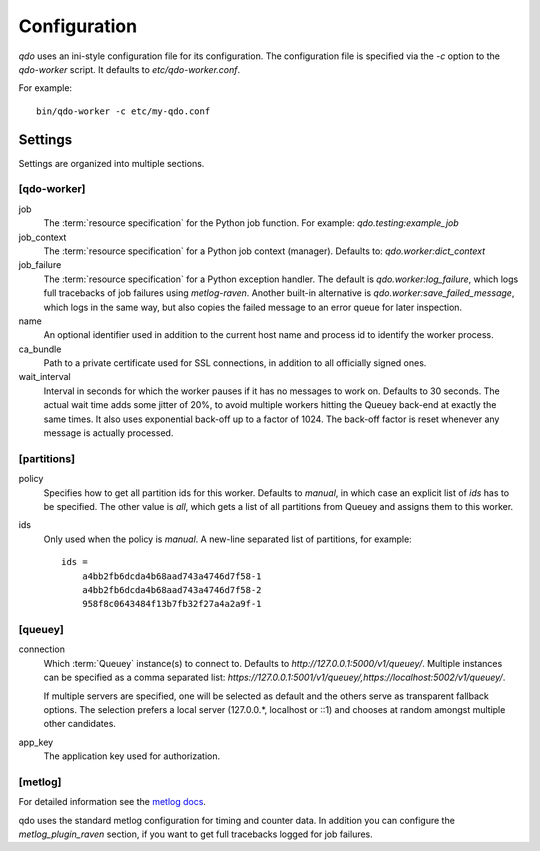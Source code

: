 =============
Configuration
=============

`qdo` uses an ini-style configuration file for its configuration. The
configuration file is specified via the `-c` option to the `qdo-worker`
script. It defaults to `etc/qdo-worker.conf`.

For example::

    bin/qdo-worker -c etc/my-qdo.conf

Settings
========

Settings are organized into multiple sections.

[qdo-worker]
------------

job
    The :term:`resource specification` for the Python job function. For
    example: `qdo.testing:example_job`

job_context
    The :term:`resource specification` for a Python job context (manager).
    Defaults to: `qdo.worker:dict_context`

job_failure
    The :term:`resource specification` for a Python exception handler. The
    default is `qdo.worker:log_failure`, which logs full tracebacks of job
    failures using `metlog-raven`. Another built-in alternative is
    `qdo.worker:save_failed_message`, which logs in the same way, but also
    copies the failed message to an error queue for later inspection.

name
    An optional identifier used in addition to the current host name and
    process id to identify the worker process.

ca_bundle
    Path to a private certificate used for SSL connections, in addition to all
    officially signed ones.

wait_interval
    Interval in seconds for which the worker pauses if it has no messages to
    work on. Defaults to 30 seconds. The actual wait time adds some jitter
    of 20%, to avoid multiple workers hitting the Queuey back-end at exactly
    the same times. It also uses exponential back-off up to a factor of 1024.
    The back-off factor is reset whenever any message is actually processed.

[partitions]
------------

policy
    Specifies how to get all partition ids for this worker. Defaults to
    `manual`, in which case an explicit list of `ids` has to be specified.
    The other value is `all`, which gets a list of all partitions from
    Queuey and assigns them to this worker.

ids
    Only used when the policy is `manual`. A new-line separated list of
    partitions, for example::

        ids =
            a4bb2fb6dcda4b68aad743a4746d7f58-1
            a4bb2fb6dcda4b68aad743a4746d7f58-2
            958f8c0643484f13b7fb32f27a4a2a9f-1

[queuey]
--------

connection
    Which :term:`Queuey` instance(s) to connect to. Defaults to
    `http://127.0.0.1:5000/v1/queuey/`. Multiple instances can be specified
    as a comma separated list: `https://127.0.0.1:5001/v1/queuey/,https://localhost:5002/v1/queuey/`.

    If multiple servers are specified, one will be selected as default and
    the others serve as transparent fallback options. The selection prefers a
    local server (127.0.0.*, localhost or ::1) and chooses at random amongst
    multiple other candidates.

app_key
    The application key used for authorization.


[metlog]
--------

For detailed information see the
`metlog docs <http://metlog-py.readthedocs.org/en/latest/config.html>`_.

qdo uses the standard metlog configuration for timing and counter data. In
addition you can configure the `metlog_plugin_raven` section, if you want to
get full tracebacks logged for job failures.
